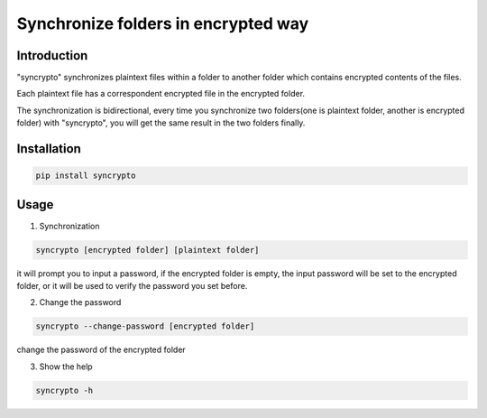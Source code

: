 Synchronize folders in encrypted way
=============================

Introduction
------------

"syncrypto" synchronizes plaintext files within a folder to another folder which contains encrypted contents of the files.

Each plaintext file has a correspondent encrypted file in the encrypted folder.

The synchronization is bidirectional, every time you synchronize two folders(one is plaintext folder, another is encrypted folder) with "syncrypto", you will get the same result in the two folders finally.

Installation
------------

.. code:: bash

    pip install syncrypto


Usage
-----

1) Synchronization

.. code-block:: bash

    syncrypto [encrypted folder] [plaintext folder]

it will prompt you to input a password, if the encrypted folder is empty, 
the input password will be set to the encrypted folder, or it will be used to verify the password you set before.



2) Change the password

.. code-block:: bash

    syncrypto --change-password [encrypted folder]

change the password of the encrypted folder

3) Show the help

.. code-block:: bash

    syncrypto -h
